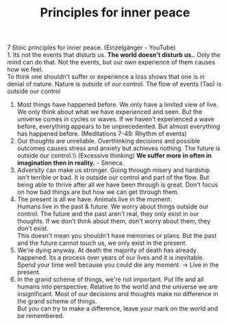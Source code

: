 #+TITLE: Principles for inner peace
7 Stoic principles for inner peace. (Einzelgänger - YouTube)\\
1. Its not the events that disturb us.
   *The world doesn't disturb us.*. Only the mind can do that. Not the events, but
   our own experience of them causes how we feel.\\
   To think one shouldn't suffer or experience a loss shows that one is in
   denial of nature. Nature is outside of our control. The flow of events (Tao)
   is outside our control
2. Most things have happened before.
   We only have a limited view of live. We only think about what we have
   experienced and seen. But the universe comes in cycles or waves. If we
   haven't experienced a wave before, everything appears to be unprecedented.
   But almost everything has happened before. (Meditations 7-49: Rhythm of events)
3. Our thoughts are unreliable.
   Overthinking decisions and possible outcomes causes stress and anxiety but
   achieves nothing. The future is outside our control.\\ (Excessive thinking)
   *We suffer more in often in imagination then in reality.* - Seneca.
4. Adversity can make us stronger.
   Going through misery and hardship isn't terrible or bad. It is outside our
   control and part of the flow. But being able to thrive after all we have
   been through is great. Don't focus on how bad things are but how we can get
   through them.
5. The present is all we have.
   Animals live in the moment.\\
   Humans live in the past & future. We worry about things outside our control.
   The future and the past aren't real, they only exist in our thoughts. If we
   don't think about them, don't worry about them, they don't exist.\\
   This doesn't mean you shouldn't have memories or plans. But the past and the
   future cannot touch us, we only exist in the present.
7. We're dying anyway.
   At death the majority of death has already happened. Its a process over years
   of our lives and it is inevitable. Spend your time well because you could die
   any moment. -> Live in the present.
8. In the grand scheme of things, we're not important.
   Put life and all humans into perspective. Relative to the world and the
   universe we are insignificant. Most of our decisions and thoughts make no
   difference in the grand scheme of things.\\
   But you can try to make a difference, leave your mark on the world and be
   remembered.
